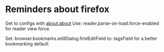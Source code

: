 * Reminders about firefox

  Get to configs with about:about
  Use: reader.parse-on-load.force-enabled
  for reader view force

  Set: browser.bookmarks.editDialog.firstEditField
  to: tagsField
  for a better bookmarking default
